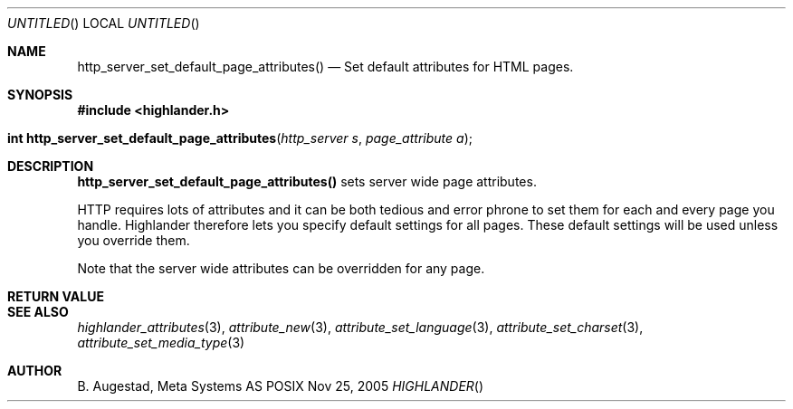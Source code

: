 .Dd Nov 25, 2005
.Os POSIX
.Dt HIGHLANDER
.Th http_server_set_default_page_attributes 3
.Sh NAME
.Nm http_server_set_default_page_attributes()
.Nd Set default attributes for HTML pages.
.Sh SYNOPSIS
.Fd #include <highlander.h>
.Fo "int http_server_set_default_page_attributes"
.Fa "http_server s"
.Fa "page_attribute a"
.Fc
.Sh DESCRIPTION
.Nm
sets server wide page attributes. 
.Pp
HTTP requires lots of attributes and it can be both tedious and error 
phrone to set them for each and every page you handle. Highlander therefore
lets you specify default settings for all pages. These default settings
will be used unless you override them. 
.Pp
Note that the server wide attributes can be overridden for any page.
.Sh RETURN VALUE
.Sh SEE ALSO
.Xr highlander_attributes 3 ,
.Xr attribute_new 3 ,
.Xr attribute_set_language 3 ,
.Xr attribute_set_charset 3 ,
.Xr attribute_set_media_type 3 
.Sh AUTHOR
.An B. Augestad, Meta Systems AS
